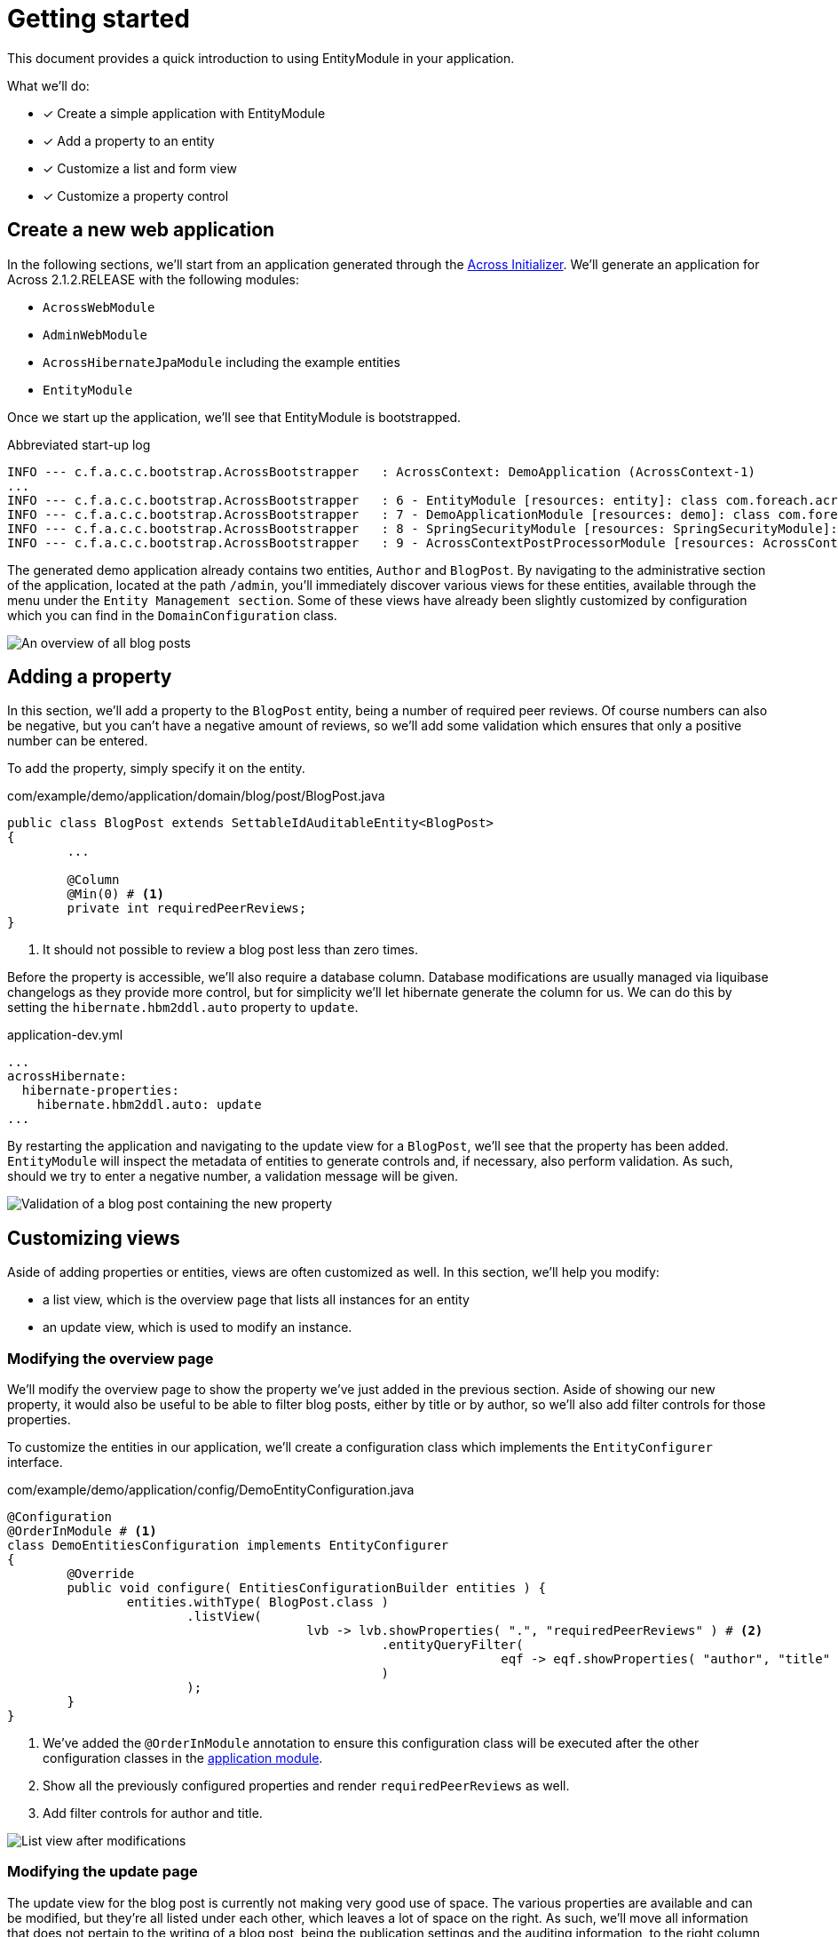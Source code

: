= Getting started

This document provides a quick introduction to using EntityModule in your application.

What we’ll do:

* [*] Create a simple application with EntityModule
* [*] Add a property to an entity
* [*] Customize a list and form view
* [*] Customize a property control

== Create a new web application

In the following sections, we'll start from an application generated through the http://start-across.foreach.be[Across Initializer].
We'll generate an application for Across 2.1.2.RELEASE with the following modules:

* `AcrossWebModule`
* `AdminWebModule`
* `AcrossHibernateJpaModule` including the example entities
* `EntityModule`

Once we start up the application, we'll see that EntityModule is bootstrapped.

.Abbreviated start-up log
```
INFO --- c.f.a.c.c.bootstrap.AcrossBootstrapper   : AcrossContext: DemoApplication (AcrossContext-1)
...
INFO --- c.f.a.c.c.bootstrap.AcrossBootstrapper   : 6 - EntityModule [resources: entity]: class com.foreach.across.modules.entity.EntityModule
INFO --- c.f.a.c.c.bootstrap.AcrossBootstrapper   : 7 - DemoApplicationModule [resources: demo]: class com.foreach.across.core.DynamicAcrossModule$DynamicApplicationModule
INFO --- c.f.a.c.c.bootstrap.AcrossBootstrapper   : 8 - SpringSecurityModule [resources: SpringSecurityModule]: class com.foreach.across.modules.spring.security.SpringSecurityModule
INFO --- c.f.a.c.c.bootstrap.AcrossBootstrapper   : 9 - AcrossContextPostProcessorModule [resources: AcrossContextPostProcessorModule]: class com.foreach.across.core.AcrossContextConfigurationModule
```

The generated demo application already contains two entities, `Author` and `BlogPost`.
By navigating to the administrative section of the application, located at the path `/admin`, you'll immediately discover various views for these entities, available through the menu under the `Entity Management section`.
Some of these views have already been slightly customized by configuration which you can find in the `DomainConfiguration` class.

image::qs-blogpost-listview.png[An overview of all blog posts]

== Adding a property

In this section, we'll add a property to the `BlogPost` entity, being a number of required peer reviews.
Of course numbers can also be negative, but you can't have a negative amount of reviews, so we'll add some validation which ensures that only a positive number can be entered.

To add the property, simply specify it on the entity.

.com/example/demo/application/domain/blog/post/BlogPost.java
[source,java,indent=0]
----
public class BlogPost extends SettableIdAuditableEntity<BlogPost>
{
  	...

  	@Column
  	@Min(0) # <1>
  	private int requiredPeerReviews;
}
----
<1> It should not possible to review a blog post less than zero times.

Before the property is accessible, we'll also require a database column.
Database modifications are usually managed via liquibase changelogs as they provide more control, but for simplicity we'll let hibernate generate the column for us.
We can do this by setting the `hibernate.hbm2ddl.auto` property to `update`.

.application-dev.yml
```
...
acrossHibernate:
  hibernate-properties:
    hibernate.hbm2ddl.auto: update
...
```

By restarting the application and navigating to the update view for a `BlogPost`, we'll see that the property has been added.
`EntityModule` will inspect the metadata of entities to generate controls and, if necessary, also perform validation.
As such, should we try to enter a negative number, a validation message will be given.

image::qs-blogpost-updateview-validation.png[Validation of a blog post containing the new property]

== Customizing views

Aside of adding properties or entities, views are often customized as well.
In this section, we'll help you modify:

* a list view, which is the overview page that lists all instances for an entity
* an update view, which is used to modify an instance.

=== Modifying the overview page

We'll modify the overview page to show the property we've just added in the previous section.
Aside of showing our new property, it would also be useful to be able to filter blog posts, either by title or by author, so we'll also add filter controls for those properties.

To customize the entities in our application, we'll create a configuration class which implements the `EntityConfigurer` interface.

[source,java,indent=0]
.com/example/demo/application/config/DemoEntityConfiguration.java
----
@Configuration
@OrderInModule # <1>
class DemoEntitiesConfiguration implements EntityConfigurer
{
	@Override
	public void configure( EntitiesConfigurationBuilder entities ) {
		entities.withType( BlogPost.class )
		        .listView(
				        lvb -> lvb.showProperties( ".", "requiredPeerReviews" ) # <2>
				                  .entityQueryFilter(
						                  eqf -> eqf.showProperties( "author", "title" ) # <3>
				                  )
		        );
	}
}
----
<1> We've added the `@OrderInModule` annotation to ensure this configuration class will be executed after the other configuration classes in the xref:across:developing-applications:default-modules.adoc#dynamic-application-module[application module].
<2> Show all the previously configured properties and render `requiredPeerReviews` as well.
<3> Add filter controls for author and title.

image::qs-blogpost-listview-modified.png[List view after modifications]

=== Modifying the update page

The update view for the blog post is currently not making very good use of space.
The various properties are available and can be modified, but they're all listed under each other, which leaves a lot of space on the right.
As such, we'll move all information that does not pertain to the writing of a blog post, being the publication settings and the auditing information, to the right column of the form.

To move elements from one column to another, we'll create an `EntityViewProcessorAdapter`.

[source,java,indent=0]
.com/example/demo/application/config/BlogPostUpdateViewProcessor.java
----
public class BlogPostUpdateViewProcessor extends EntityViewProcessorAdapter
{
	@Override
	protected void postRender( EntityViewRequest entityViewRequest, # <1>
	                           EntityView entityView,
	                           ContainerViewElement container,
	                           ViewElementBuilderContext builderContext ) {
		moveElementToRightColumn( container, "formGroup-lastModified" );
		moveElementToRightColumn( container, "formGroup-created" );
		moveElementToRightColumn( container, "publicationSettings" );
	}

	private void moveElementToRightColumn( ContainerViewElement container, String element ) {
		ContainerViewElementUtils.move( container, element, SingleEntityFormViewProcessor.RIGHT_COLUMN ); # <2>
	}
}
----
<1> `postRender` is one of the final steps in the rendering process.
In this step, the xref:across:across-web:web-views/view-elements.adoc[view elements] for the controls should be created and able to be moved to a different column.
<2> ViewElements are moved into a different container element.

We'll reuse the configuration class that we created for modifying the list view to register the view processor to the update view.

[source,java,indent=0]
.com/example/demo/application/config/DemoEntityConfiguration.java
----
	@Override
	public void configure( EntitiesConfigurationBuilder entities ) {
		entities.withType( BlogPost.class )
		        .listView(
		                ...
		        )
		        .updateFormView(
				        fvb -> fvb.viewProcessor( new BlogPostUpdateViewProcessor() )
		        );
	}
----

image::qs-blogpost-updateview-modified.png[Update view after modifications]

== Customizing a property control

Last but not least, writing our blog post in plain html is not very user friendly.
Let's see whether we can use a rich text editor instead of a simple textbox.

In this example, we'll configure a rich text editor using https://www.tiny.cloud/get-tiny/[TinyMCE].
The configuration will be a 2-step process:

* A `ViewElementPostProcessor` will be used to register the required javascript dependencies and a selector on our element.
* Javascript will be required to initialize the control.

First off, we'll create the `ViewElementPostProcessor`.
A `ViewElementPostProcessor` allows us to modify the created `ViewElement`.

[source,java,indent=0]
.com/example/demo/application/config/RichTextViewElementProcessor.java
----
public class RichTextViewElementProcessor implements ViewElementPostProcessor<TextboxFormElement>
{
	@Override
	public void postProcess( ViewElementBuilderContext viewElementBuilderContext, TextboxFormElement textboxFormElement ) {
		textboxFormElement.addCssClass( "js-tinymce" ); # <1>

		WebResourceRegistry webResourceRegistry = viewElementBuilderContext.getAttribute( WebResourceRegistry.class ); # <2>
		webResourceRegistry.addWithKey( WebResource.JAVASCRIPT_PAGE_END, "tinymce", "https://cloud.tinymce.com/stable/tinymce.min.js", WebResource.EXTERNAL );
		webResourceRegistry.addWithKey( WebResource.JAVASCRIPT_PAGE_END, "tinymce-initializer", "/static/demo/js/tinymce-initializer.js", WebResource.VIEWS );
	}
}
----
<1> A class is configured on the `TextboxFormElement` that is rendered.
This class will be used as a selector to initialize the rich text editor.
<2> Via the xref:across:across-web:web-views/web-resources.adoc[`WebResourceRegistry`] , web resources can be registered.
Here we add the dependency to TinyMCE as well as some javascript to initialize the control.

Second, we'll create the javascript file that initializes a TinyMCE rich text editor on elements with the css class `js-tinymce`.

[source,javascript,indent=0]
.resources/views/static/demo/js/tinymce-initializer.js
----
(function( $ ) {
    tinymce.init( {
                      selector: '.js-tinymce'
                  } );
})( jQuery );
----

Finally, we'll have to register the `ViewElementPostProcessor` on the `body` property of the `BlogPost` entity.

[source,java,indent=0]
.com/example/demo/application/config/DemoEntityConfiguration.java
----
	@Override
	public void configure( EntitiesConfigurationBuilder entities ) {
		entities.withType( BlogPost.class )
		        .listView( ... )
		        .updateFormView( ... )
		        .properties(
				        props -> props.property( "body" )
				                      .viewElementPostProcessor( ViewElementMode.CONTROL, new RichTextViewElementProcessor() ) # <1>
		        );
	}
----
<1> Register the processor we've just created.
This will ensure that when the property `body` is rendered in a `ViewElementMode.CONTROL` mode, it will be initialized as a rich text editor.

Upon restarting the application, a rich text editor will be available for the property.

image::qs-blogpost-updateview-tinymce.png[Rich text editor for the property `body`]